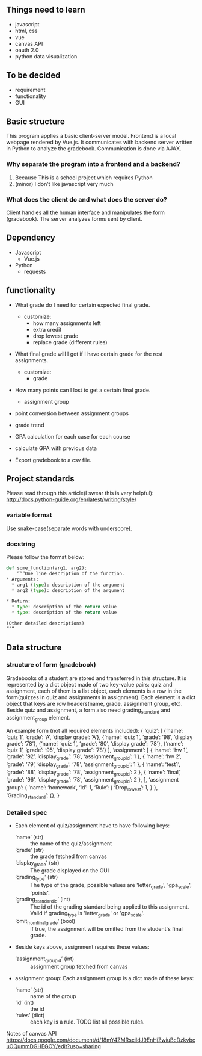 ** Things need to learn
- javascript
- html, css
- vue 
- canvas API
- oauth 2.0
- python data visualization

** To be decided
- requirement
- functionality
- GUI

** Basic structure
This program applies a basic client-server model.
Frontend is a local webpage rendered by Vue.js.
It communicates with backend server written in Python to analyze the gradebook. Communication is done via AJAX.

*** Why separate the program into a frontend and a backend?
1. Because This is a school project which requires Python
2. (minor) I don’t like javascript very much

*** What does the client do and what does the server do?
Client handles all the human interface and manipulates the form (gradebook). The server analyzes forms sent by client.

** Dependency
- Javascript
  - Vue.js
- Python
  - requests


** functionality
- What grade do I need for certain expected final grade.
  - customize:
    - how many assignments left
    - extra credit
    - drop lowest grade
    - replace grade (different rules)

- What final grade will I get if I have certain grade for the rest assignments.
  - customize:
    - grade

- How many points can I lost to get a certain final grade.
  - assignment group

- point conversion between assignment groups

- grade trend
  
- GPA calculation for each case for each course
 
- calculate GPA with previous data

- Export gradebook to a csv file.

** Project standards
Please read through this article(I swear this is very helpful):
http://docs.python-guide.org/en/latest/writing/style/

*** variable format
Use snake-case(separate words with underscore).

*** docstring
Please follow the format below:

#+BEGIN_SRC python
def some_function(arg1, arg2):
    ”””One line description of the function.
* Arguments:
  * arg1 (type): description of the argument
  * arg2 (type): description of the argument

* Return:
  * type: description of the return value
  * type: description of the return value

(Other detailed descriptions)
”””
#+END_SRC

** Data structure
*** structure of form (gradebook)
Gradebooks of a student are stored and transferred in this structure.
It is represented by a dict object made of two key-value pairs: quiz and assignment, each of them is a list object, each elements is a row in the form(quizzes in quiz and assignments in assignment). Each element is a dict object that keys are row headers(name, grade, assignment group, etc).
Beside quiz and assignment, a form also need grading_standard and assignment_group element.


An example form (not all required elements included):
{
  ‘quiz’: [
            {‘name’: ‘quiz 1’, ‘grade’: ‘A’, ‘display grade’: ‘A’}, 
            {‘name’: ‘quiz 1’, ‘grade’: ‘98’, ‘display grade’: ‘78’}, 
            {‘name’: ‘quiz 1’, ‘grade’: ‘80’, ‘display grade’: ‘78’}, 
            {‘name’: ‘quiz 1’, ‘grade’: ‘95’, ‘display grade’: ‘78’}
          ],
  ‘assignment’: [
                  { ‘name’: ‘hw 1’, 
                    ‘grade’: ‘92’, 
                    ‘display_grade’: ‘78’, 
                    ‘assignment_group_id’: 1 }, 
                  { ‘name’: ‘hw 2’, 
                    ‘grade’: ‘79’, 
                    ‘display_grade’: ‘78’, 
                    ‘assignment_group_id’: 1 }, 
                  { ‘name’: ‘test1’, 
                    ‘grade’: ‘88’, 
                    ‘display_grade’: ‘78’, 
                    ‘assignment_group_id’: 2 }, 
                  { ‘name’: ‘final’, 
                    ‘grade’: ‘96’, 
                    ‘display_grade’: ‘78’, 
                    ‘assignment_group_id’: 2 },
                  ],
‘assignment group’: { ‘name’: ‘homework’,
                      ‘Id’: 1,
                      ‘Rule’: {
                      ‘Drop_lowest’: 1,
                     } },
‘Grading_standard’: {},
}

*** Detailed spec
- Each element of quiz/assignment have to have following keys:
  - ‘name’ (str) :: the name of the quiz/assignment
  - ‘grade’ (str) :: the grade fetched from canvas
  - ‘display_grade’ (str) :: The grade displayed on the GUI
  - ‘grading_type’ (str) :: The type of the grade, possible values are 'letter_grade', 'gpa_scale', 'points'.
  - ‘grading_standard_id’ (int) :: The id of the grading standard being applied to this assignment. Valid if grading_type is 'letter_grade' or 'gpa_scale'.
  - ‘omit_from_final_grade’ (bool) :: If true, the assignment will be omitted from the student's final grade.

- Beside keys above, assignment requires these values:
  - ‘assignment_group_id’ (int) :: assignment group fetched from canvas

- assignment group:
  Each assignment group is a dict made of these keys:
  - ‘name’ (str) :: name of the group
  -  ‘id’ (int) :: the id
  - ‘rules’ (dict) :: each key is a rule. TODO list all possible rules.

Notes of canvas API
https://docs.google.com/document/d/18mY4ZMRscildJ9EnHjZwiuBcDzkvbcuOQummDGHEGOY/edit?usp=sharing

